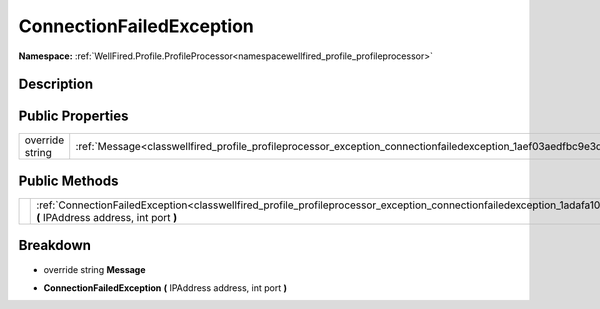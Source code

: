 .. _classwellfired_profile_profileprocessor_exception_connectionfailedexception:

ConnectionFailedException
==========================

**Namespace:** :ref:`WellFired.Profile.ProfileProcessor<namespacewellfired_profile_profileprocessor>`

Description
------------



Public Properties
------------------

+------------------+----------------------------------------------------------------------------------------------------------------------------------+
|override string   |:ref:`Message<classwellfired_profile_profileprocessor_exception_connectionfailedexception_1aef03aedfbc9e3d03f05e5dcba907a9fc>`    |
+------------------+----------------------------------------------------------------------------------------------------------------------------------+

Public Methods
---------------

+-------------+-------------------------------------------------------------------------------------------------------------------------------------------------------------------------------------------+
|             |:ref:`ConnectionFailedException<classwellfired_profile_profileprocessor_exception_connectionfailedexception_1adafa10e2befbdb83020c890ce2d38f22>` **(** IPAddress address, int port **)**   |
+-------------+-------------------------------------------------------------------------------------------------------------------------------------------------------------------------------------------+

Breakdown
----------

.. _classwellfired_profile_profileprocessor_exception_connectionfailedexception_1aef03aedfbc9e3d03f05e5dcba907a9fc:

- override string **Message** 

.. _classwellfired_profile_profileprocessor_exception_connectionfailedexception_1adafa10e2befbdb83020c890ce2d38f22:

-  **ConnectionFailedException** **(** IPAddress address, int port **)**

